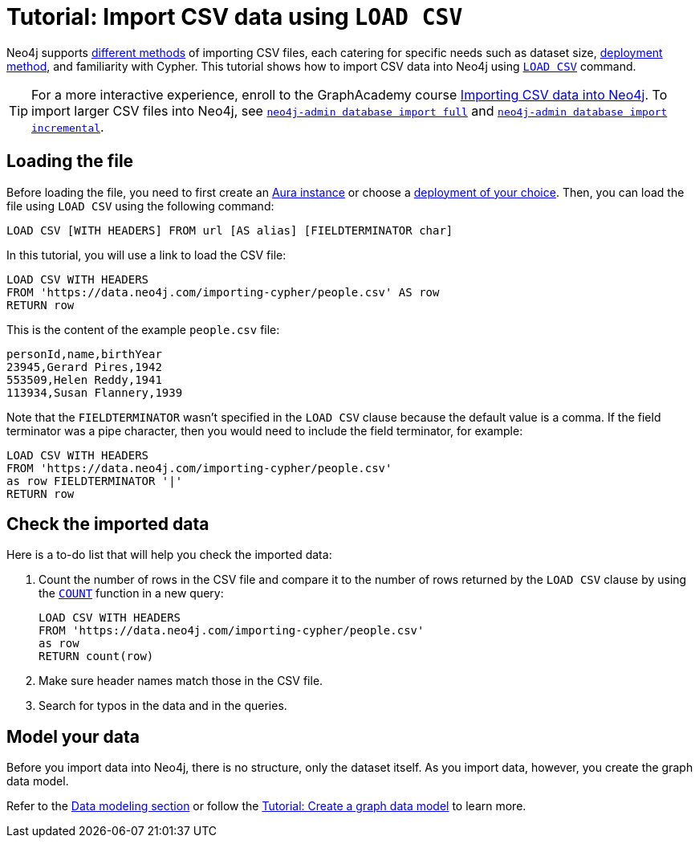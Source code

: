 [[csv-import]]
= Tutorial: Import CSV data using `LOAD CSV`
:description: This tutorial shows how to use the command LOAD CSV to import small to medium datasets in CSV format into Neo4j using Aura and on-premise deployments.
:page-pagination:

Neo4j supports xref:data-import/index.adoc#_methods_comparison[different methods] of importing CSV files, each catering for specific needs such as dataset size, link:{docs-home}/deployment-method[deployment method], and familiarity with Cypher.
This tutorial shows how to import CSV data into Neo4j using link:https://neo4j.com/docs/cypher-manual/current/clauses/load-csv/[`LOAD CSV`] command.

[TIP]
====
For a more interactive experience, enroll to the GraphAcademy course link:https://graphacademy.neo4j.com/courses/importing-cypher/[Importing CSV data into Neo4j].
To import larger CSV files into Neo4j, see link:https://www.neo4j.com/docs/operations-manual/current/import/#import-tool-full[`neo4j-admin database import full`] and link:https://www.neo4j.com/docs/operations-manual/current/import/#import-tool-incremental[`neo4j-admin database import incremental`].
====

== Loading the file

Before loading the file, you need to first create an link:https://neo4j.com/product/auradb/[Aura instance] or choose a link:{docs-home}/deployment-options[deployment of your choice].
Then, you can load the file using `LOAD CSV` using the following command:

[source,cypher]
--
LOAD CSV [WITH HEADERS] FROM url [AS alias] [FIELDTERMINATOR char]
--

In this tutorial, you will use a link to load the CSV file:

[source,cypher]
--
LOAD CSV WITH HEADERS 
FROM 'https://data.neo4j.com/importing-cypher/people.csv' AS row
RETURN row
--

This is the content of the example `people.csv` file:

[source,csv]
--
personId,name,birthYear
23945,Gerard Pires,1942
553509,Helen Reddy,1941
113934,Susan Flannery,1939
--

Note that the `FIELDTERMINATOR` wasn’t specified in the `LOAD CSV` clause because the default value is a comma. 
If the field terminator was a pipe character, then you would need to include the field terminator, for example:

[source,cypher]
--
LOAD CSV WITH HEADERS
FROM 'https://data.neo4j.com/importing-cypher/people.csv'
as row FIELDTERMINATOR '|'
RETURN row
--

== Check the imported data

Here is a to-do list that will help you check the imported data:

. Count the number of rows in the CSV file and compare it to the number of rows returned by the `LOAD CSV` clause by using the link:https://neo4j.com/docs/cypher-manual/current/subqueries/count/[`COUNT`] function in a new query:
+
[source,cypher]
--
LOAD CSV WITH HEADERS
FROM 'https://data.neo4j.com/importing-cypher/people.csv'
as row
RETURN count(row)
--
+

. Make sure header names match those in the CSV file.

. Search for typos in the data and in the queries.

== Model your data

Before you import data into Neo4j, there is no structure, only the dataset itself.
As you import data, however, you create the graph data model.

Refer to the xref:data-modeling/index.adoc[Data modeling section] or follow the xref:data-modeling/tutorial-data-modeling.adoc[Tutorial: Create a graph data model] to learn more.
